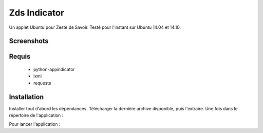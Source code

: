 ===============================
Zds Indicator
===============================

Un applet Ubuntu pour Zeste de Savoir. Testé pour l'instant sur Ubuntu 14.04 et 14.10.

Screenshots
-----------

.. image:: screen/screen2.png

Requis
------
 * python-appindicator
 * lxml
 * requests

Installation
------------

Installer tout d'abord les dépendances. Télécharger la dernière archive disponible, puis l'extraire.
Une fois dans le répertoire de l'application :

.. code:: bash
    python setup.py install

Pour lancer l'application :

.. code:: bash
    zdsindicator
